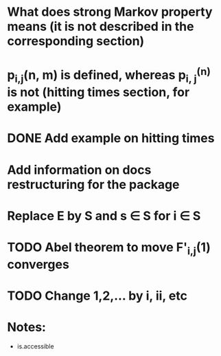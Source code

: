 * What does strong Markov property means (it is not described in the corresponding section)
* p_{i,j}(n, m) is defined, whereas p_{i, j}^{(n)} is not (hitting times section, for example)
* DONE Add example on hitting times
* Add information on docs restructuring for the package
* Replace E by S and s \in S for i \in S
* TODO Abel theorem to move F'_{i,j}(1) converges
* TODO Change 1,2,... by i, ii, etc



* Notes:
- is.accessible
